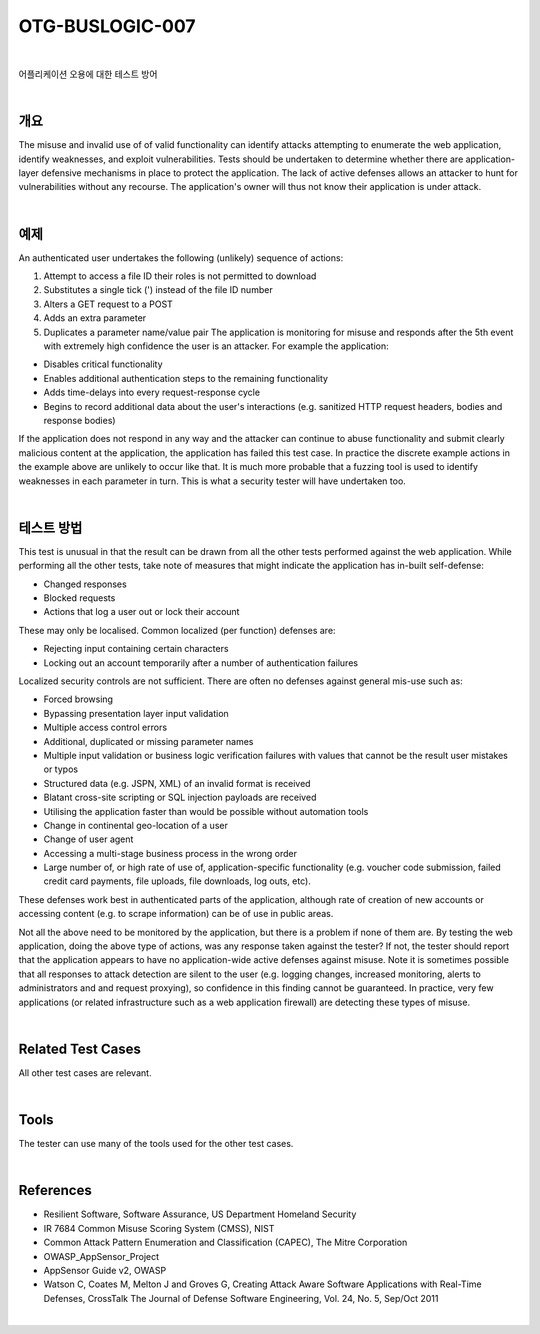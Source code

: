============================================================================================
OTG-BUSLOGIC-007
============================================================================================

|

어플리케이션 오용에 대한 테스트 방어

|

개요
============================================================================================

The misuse and invalid use of of valid functionality can identify attacks attempting to enumerate the web application, identify weaknesses, and exploit vulnerabilities. Tests should be undertaken to determine whether there are application-layer defensive mechanisms in place to protect the application. 
The lack of active defenses allows an attacker to hunt for vulnerabilities without any recourse. The application's owner will thus not know their application is under attack. 

|

예제
============================================================================================

An authenticated user undertakes the following (unlikely) sequence of actions: 

1. Attempt to access a file ID their roles is not permitted to download 
2. Substitutes a single tick (') instead of the file ID number 
3. Alters a GET request to a POST 
4. Adds an extra parameter 
5. Duplicates a parameter name/value pair The application is monitoring for misuse and responds after the 5th event with extremely high confidence the user is an attacker. For example the application: 

- Disables critical functionality 
- Enables additional authentication steps to the remaining functionality 
- Adds time-delays into every request-response cycle 
- Begins to record additional data about the user's interactions (e.g. sanitized HTTP request headers, bodies and response bodies) 

If the application does not respond in any way and the attacker can continue to abuse functionality and submit clearly malicious content at the application, the application has failed this test case. In practice the discrete example actions in the example above are unlikely to occur like that. It is much more probable that a fuzzing tool is used to identify weaknesses in each parameter in turn. This is what a security tester will have undertaken too. 

|

테스트 방법
============================================================================================

This test is unusual in that the result can be drawn from all the other tests performed against the web application. While performing all the other tests, take note of measures that might indicate the application has in-built self-defense: 

- Changed responses 
- Blocked requests 
- Actions that log a user out or lock their account 

These may only be localised. Common localized (per function) defenses are: 

- Rejecting input containing certain characters 
- Locking out an account temporarily after a number of authentication failures 

Localized security controls are not sufficient. There are often no defenses against general mis-use such as: 

- Forced browsing 
- Bypassing presentation layer input validation 
- Multiple access control errors 
- Additional, duplicated or missing parameter names 
- Multiple input validation or business logic verification failures with values that cannot be the result user mistakes or typos 
- Structured data (e.g. JSPN, XML) of an invalid format is received 
- Blatant cross-site scripting or SQL injection payloads are received 
- Utilising the application faster than would be possible without automation tools 
- Change in continental geo-location of a user 
- Change of user agent 
- Accessing a multi-stage business process in the wrong order 
- Large number of, or high rate of use of, application-specific functionality (e.g. voucher code submission, failed credit card payments, file uploads, file downloads, log outs, etc). 

These defenses work best in authenticated parts of the application, although rate of creation of new accounts or accessing content (e.g. to scrape information) can be of use in public areas. 

Not all the above need to be monitored by the application, but there is a problem if none of them are. By testing the web application, doing the above type of actions, was any response taken against the tester? If not, the tester should report that the application appears to have no application-wide active defenses against misuse. Note it is sometimes possible that all responses to attack detection are silent to the user (e.g. logging changes, increased monitoring, alerts to administrators and and request proxying), so confidence in this finding cannot be guaranteed. In practice, very few applications (or related infrastructure such as a web application firewall) are detecting these types of misuse. 

|

Related Test Cases 
============================================================================================

All other test cases are relevant. 

|

Tools 
============================================================================================

The tester can use many of the tools used for the other test cases. 

|

References 
============================================================================================

- Resilient Software, Software Assurance, US Department Homeland Security 
- IR 7684 Common Misuse Scoring System (CMSS), NIST 
- Common Attack Pattern Enumeration and Classification (CAPEC), The Mitre Corporation 
- OWASP_AppSensor_Project 
- AppSensor Guide v2, OWASP 
- Watson C, Coates M, Melton J and Groves G, Creating Attack Aware Software Applications with Real-Time Defenses, CrossTalk The Journal of Defense Software Engineering, Vol. 24, No. 5, Sep/Oct 2011 

|